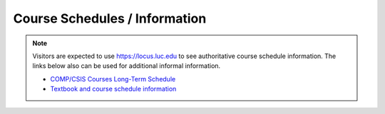 Course Schedules / Information
-----------------------------------------------------

.. note::
    Visitors are expected to use `https://locus.luc.edu <https://locus.luc.edu>`_ to see authoritative course schedule information. The links below also can be used for additional informal information.

    * `COMP/CSIS Courses Long-Term Schedule <longtermschedule.html>`_
    * `Textbook and course schedule information <https://www.luc.edu/cs/schedules/courseschedulesandtextbooks>`_

